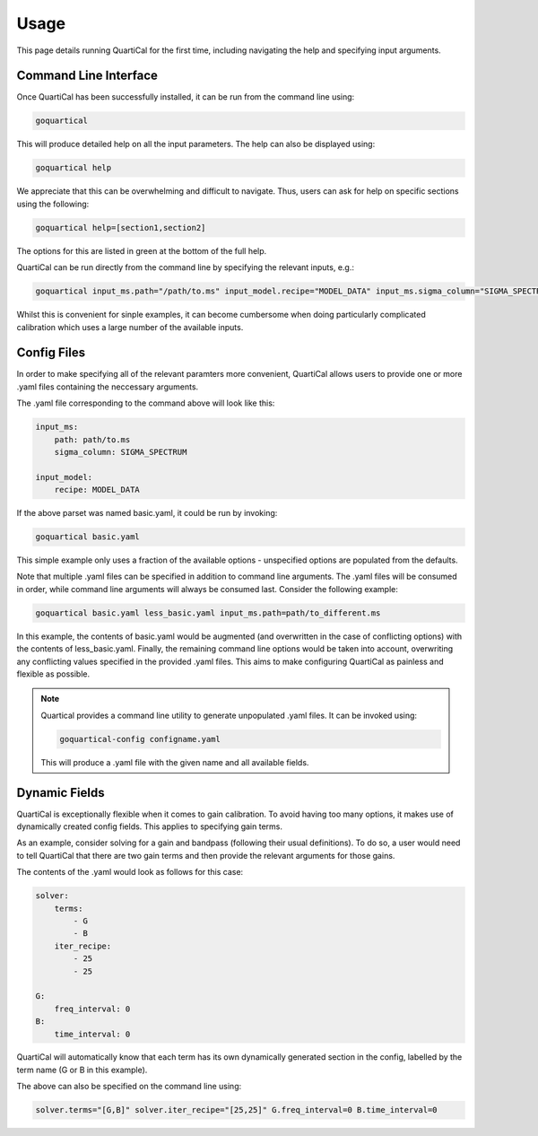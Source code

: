 *****
Usage
*****

This page details running QuartiCal for the first time, including navigating
the help and specifying input arguments.

Command Line Interface
~~~~~~~~~~~~~~~~~~~~~~

Once QuartiCal has been successfully installed, it can be run from the command
line using:

.. code:: bash

	goquartical

This will produce detailed help on all the input parameters. The help can also
be displayed using:

.. code:: bash

	goquartical help

We appreciate that this can be overwhelming and difficult to navigate. Thus,
users can ask for help on specific sections using the following:

.. code:: bash

	goquartical help=[section1,section2]

The options for this are listed in green at the bottom of the full help.

QuartiCal can be run directly from the command line by specifying the
relevant inputs, e.g.:

.. code:: bash

	goquartical input_ms.path="/path/to.ms" input_model.recipe="MODEL_DATA" input_ms.sigma_column="SIGMA_SPECTRUM"

Whilst this is convenient for sinple examples, it can become cumbersome when
doing particularly complicated calibration which uses a large number of the
available inputs.

Config Files
~~~~~~~~~~~~

In order to make specifying all of the relevant paramters more convenient,
QuartiCal allows users to provide one or more .yaml files containing the
neccessary arguments.

The .yaml file corresponding to the command above will look like this:

.. code-block:: yaml

    input_ms:
        path: path/to.ms
        sigma_column: SIGMA_SPECTRUM
    
    input_model:
        recipe: MODEL_DATA

If the above parset was named basic.yaml, it could be run by invoking:

.. code-block:: bash

	goquartical basic.yaml

This simple example only uses a fraction of the available options - 
unspecified options are populated from the defaults.

Note that multiple .yaml files can be specified in addition to command line
arguments. The .yaml files will be consumed in order, while command line
arguments will always be consumed last. Consider the following example:

.. code-block:: bash

	goquartical basic.yaml less_basic.yaml input_ms.path=path/to_different.ms

In this example, the contents of basic.yaml would be augmented (and
overwritten in the case of conflicting options) with the
contents of less_basic.yaml. Finally, the remaining command line options would
be taken into account, overwriting any conflicting values specified in the
provided .yaml files. This aims to make configuring QuartiCal as painless and 
flexible as possible.

.. note::

    Quartical provides a command line utility to generate unpopulated .yaml
    files. It can be invoked using:

    .. code-block:: bash

        goquartical-config configname.yaml

    This will produce a .yaml file with the given name and all available
    fields.


Dynamic Fields
~~~~~~~~~~~~~~

QuartiCal is exceptionally flexible when it comes to gain calibration. To
avoid having too many options, it makes use of dynamically created config
fields. This applies to specifying gain terms. 

As an example, consider solving for a gain and bandpass (following their
usual definitions). To do so, a user would need to tell QuartiCal that there
are two gain terms and then provide the relevant arguments for those gains.

The contents of the .yaml would look as follows for this case:

.. code-block:: yaml

    solver:
        terms:
            - G
            - B
        iter_recipe:
            - 25
            - 25
    
    G:
        freq_interval: 0
    B:
        time_interval: 0

QuartiCal will automatically know that each term has its own dynamically
generated section in the config, labelled by the term name (G or B in this
example).

The above can also be specified on the command line using:

.. code-block:: bash

    solver.terms="[G,B]" solver.iter_recipe="[25,25]" G.freq_interval=0 B.time_interval=0
